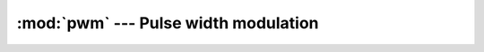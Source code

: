 :mod:`pwm` --- Pulse width modulation
=====================================

.. module:: pwm
   :synopsis: Pulse width modulation.

.. doxygenfile:: drivers/pwm.h
   :project: simba

